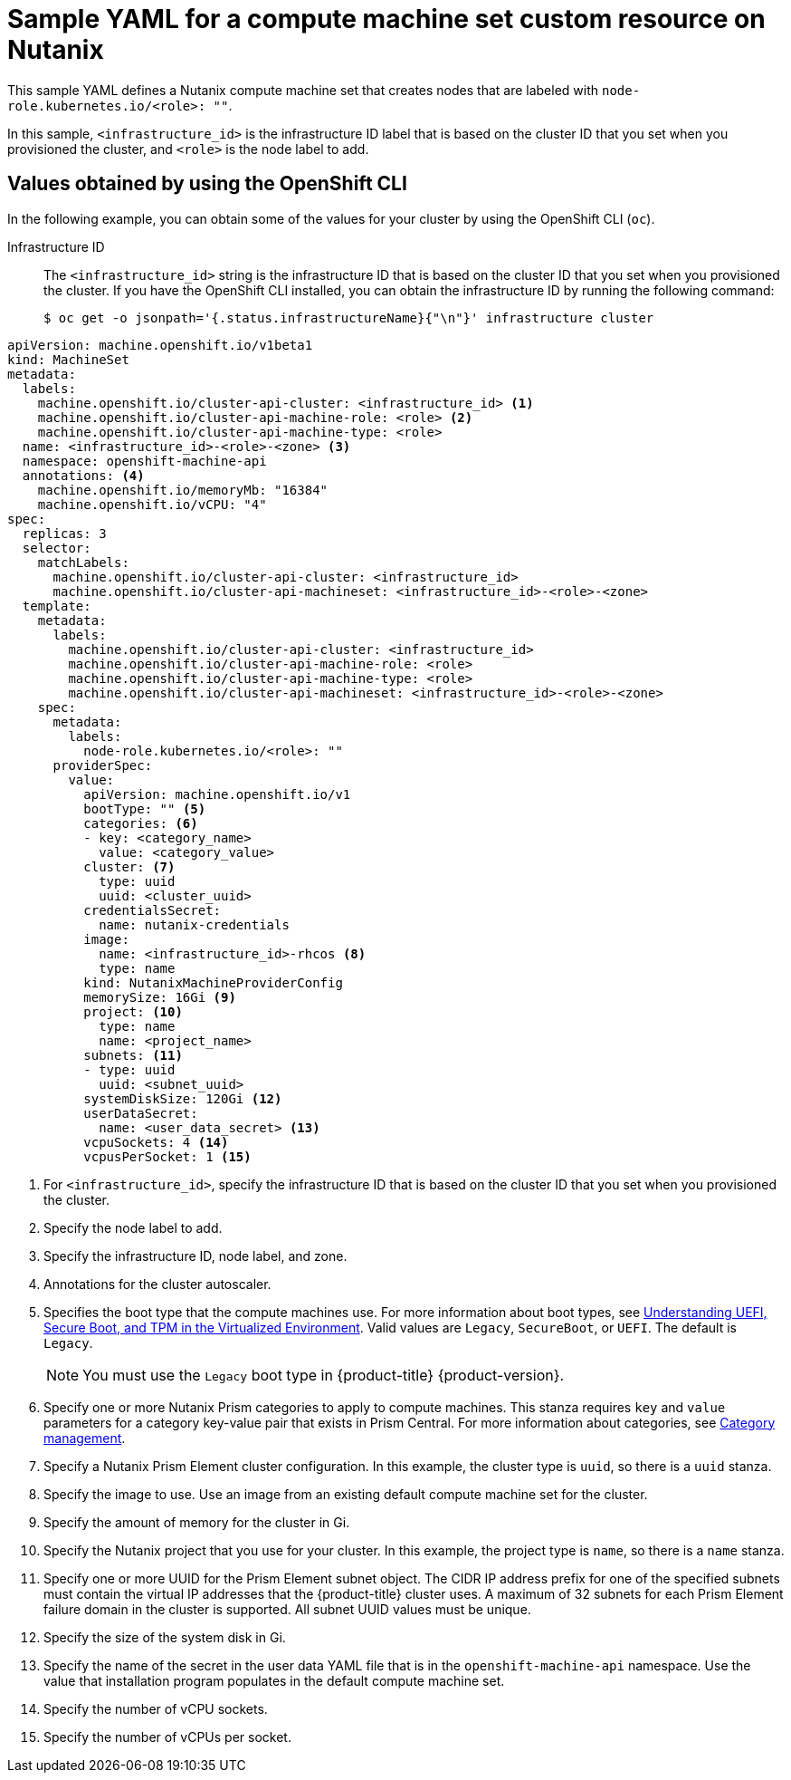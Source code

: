 // Module included in the following assemblies:
//
// * machine_management/creating_machinesets/creating-infrastructure-machinesets.adoc
// * machine_management/creating_machinesets/creating-machineset-nutanix.adoc

ifeval::["{context}" == "creating-infrastructure-machinesets"]
:infra:
endif::[]

:_mod-docs-content-type: REFERENCE
[id="machineset-yaml-nutanix_{context}"]
= Sample YAML for a compute machine set custom resource on Nutanix

This sample YAML defines a Nutanix compute machine set that creates nodes that are labeled with
ifndef::infra[`node-role.kubernetes.io/<role>: ""`.]
ifdef::infra[`node-role.kubernetes.io/infra: ""`.]

In this sample, `<infrastructure_id>` is the infrastructure ID label that is based on the cluster ID that you set when you provisioned the cluster, and
ifndef::infra[`<role>`]
ifdef::infra[`<infra>`]
is the node label to add.

[discrete]
[id="machineset-yaml-nutanix-oc_{context}"]
== Values obtained by using the OpenShift CLI

In the following example, you can obtain some of the values for your cluster by using the OpenShift CLI (`oc`).

Infrastructure ID:: The `<infrastructure_id>` string is the infrastructure ID that is based on the cluster ID that you set when you provisioned the cluster. If you have the OpenShift CLI installed, you can obtain the infrastructure ID by running the following command:
+
[source,terminal]
----
$ oc get -o jsonpath='{.status.infrastructureName}{"\n"}' infrastructure cluster
----

[source,yaml]
----
apiVersion: machine.openshift.io/v1beta1
kind: MachineSet
metadata:
  labels:
    machine.openshift.io/cluster-api-cluster: <infrastructure_id> <1>
ifndef::infra[]
    machine.openshift.io/cluster-api-machine-role: <role> <2>
    machine.openshift.io/cluster-api-machine-type: <role>
  name: <infrastructure_id>-<role>-<zone> <3>
endif::infra[]
ifdef::infra[]
    machine.openshift.io/cluster-api-machine-role: <infra> <2>
    machine.openshift.io/cluster-api-machine-type: <infra>
  name: <infrastructure_id>-<infra>-<zone> <3>
endif::infra[]
  namespace: openshift-machine-api
  annotations: <4>
    machine.openshift.io/memoryMb: "16384"
    machine.openshift.io/vCPU: "4"
spec:
  replicas: 3
  selector:
    matchLabels:
      machine.openshift.io/cluster-api-cluster: <infrastructure_id>
ifndef::infra[]
      machine.openshift.io/cluster-api-machineset: <infrastructure_id>-<role>-<zone>
endif::infra[]
ifdef::infra[]
      machine.openshift.io/cluster-api-machineset: <infrastructure_id>-<infra>-<zone>
endif::infra[]
  template:
    metadata:
      labels:
        machine.openshift.io/cluster-api-cluster: <infrastructure_id>
ifndef::infra[]
        machine.openshift.io/cluster-api-machine-role: <role>
        machine.openshift.io/cluster-api-machine-type: <role>
        machine.openshift.io/cluster-api-machineset: <infrastructure_id>-<role>-<zone>
endif::infra[]
ifdef::infra[]
        machine.openshift.io/cluster-api-machine-role: <infra>
        machine.openshift.io/cluster-api-machine-type: <infra>
        machine.openshift.io/cluster-api-machineset: <infrastructure_id>-<infra>-<zone>
endif::infra[]
    spec:
      metadata:
        labels:
ifndef::infra[]
          node-role.kubernetes.io/<role>: ""
endif::infra[]
ifdef::infra[]
          node-role.kubernetes.io/infra: ""
endif::infra[]
      providerSpec:
        value:
          apiVersion: machine.openshift.io/v1
          bootType: "" <5>
          categories: <6>
          - key: <category_name>
            value: <category_value>
          cluster: <7>
            type: uuid
            uuid: <cluster_uuid>
          credentialsSecret:
            name: nutanix-credentials
          image:
            name: <infrastructure_id>-rhcos <8>
            type: name
          kind: NutanixMachineProviderConfig
          memorySize: 16Gi <9>
          project: <10>
            type: name
            name: <project_name>
          subnets: <11>
          - type: uuid
            uuid: <subnet_uuid>
          systemDiskSize: 120Gi <12>
          userDataSecret:
            name: <user_data_secret> <13>
          vcpuSockets: 4 <14>
          vcpusPerSocket: 1 <15>
ifdef::infra[]
      taints: <16>
      - key: node-role.kubernetes.io/infra
        effect: NoSchedule
endif::infra[]
----
<1>  For `<infrastructure_id>`, specify the infrastructure ID that is based on the cluster ID that you set when you provisioned the cluster.
ifndef::infra[]
<2> Specify the node label to add.
<3> Specify the infrastructure ID, node label, and zone.
endif::infra[]
ifdef::infra[]
<2> Specify the `<infra>` node label.
<3> Specify the infrastructure ID, `<infra>` node label, and zone.
endif::infra[]
<4> Annotations for the cluster autoscaler.
<5> Specifies the boot type that the compute machines use. For more information about boot types, see link:https://portal.nutanix.com/page/documents/kbs/details?targetId=kA07V000000H3K9SAK[Understanding UEFI, Secure Boot, and TPM in the Virtualized Environment]. Valid values are `Legacy`, `SecureBoot`, or `UEFI`. The default is `Legacy`.
+
[NOTE]
====
You must use the `Legacy` boot type in {product-title} {product-version}.
====
<6> Specify one or more Nutanix Prism categories to apply to compute machines. This stanza requires `key` and `value` parameters for a category key-value pair that exists in Prism Central. For more information about categories, see link:https://portal.nutanix.com/page/documents/details?targetId=Prism-Central-Guide-vpc_2022_6:ssp-ssp-categories-manage-pc-c.html[Category management].
<7> Specify a Nutanix Prism Element cluster configuration. In this example, the cluster type is `uuid`, so there is a `uuid` stanza.
<8> Specify the image to use. Use an image from an existing default compute machine set for the cluster.
<9> Specify the amount of memory for the cluster in Gi.
<10> Specify the Nutanix project that you use for your cluster. In this example, the project type is `name`, so there is a `name` stanza.
<11> Specify one or more UUID for the Prism Element subnet object. 
The CIDR IP address prefix for one of the specified subnets must contain the virtual IP addresses that the {product-title} cluster uses. 
A maximum of 32 subnets for each Prism Element failure domain in the cluster is supported.
All subnet UUID values must be unique.
<12> Specify the size of the system disk in Gi.
<13> Specify the name of the secret in the user data YAML file that is in the `openshift-machine-api` namespace. Use the value that installation program populates in the default compute machine set.
<14> Specify the number of vCPU sockets.
<15> Specify the number of vCPUs per socket.
ifdef::infra[]
<16> Specify a taint to prevent user workloads from being scheduled on infra nodes.
+
[NOTE]
====
After adding the `NoSchedule` taint on the infrastructure node, existing DNS pods running on that node are marked as `misscheduled`. You must either delete or link:https://access.redhat.com/solutions/6592171[add toleration on `misscheduled` DNS pods].
====
endif::infra[]

ifeval::["{context}" == "creating-infrastructure-machinesets"]
:!infra:
endif::[]
ifeval::["{context}" == "cluster-tasks"]
:!infra:
endif::[]
